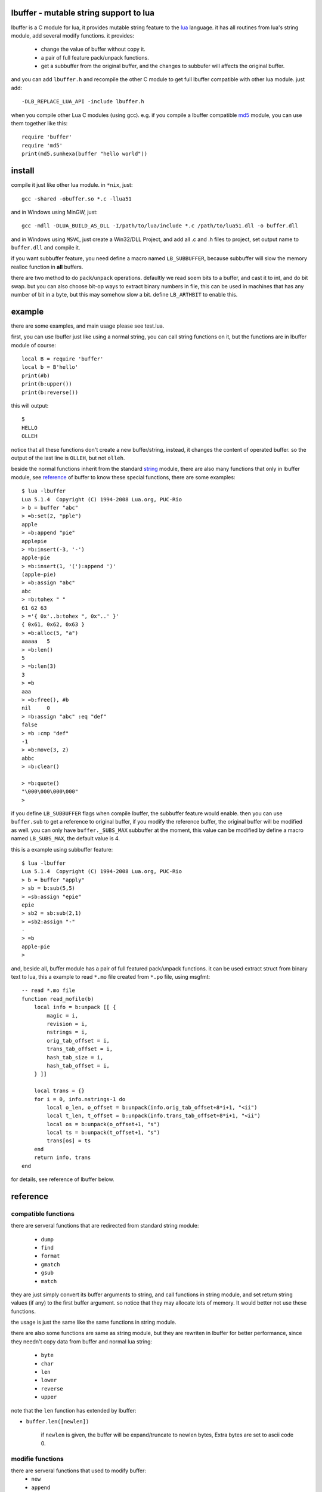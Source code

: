 lbuffer - mutable string support to lua
=========================================

lbuffer is a C module for lua, it provides mutable string feature to
the lua_ language. it has all routines from lua's string module, add
several modify functions. it provides:

    * change the value of buffer without copy it.
    * a pair of full feature pack/unpack functions.
    * get a subbuffer from the original buffer, and the changes to
      subbufer will affects the original buffer.

and you can add ``lbuffer.h`` and recompile the other C module to get
full lbuffer compatible with other lua module. just add: ::

    -DLB_REPLACE_LUA_API -include lbuffer.h

when you compile other Lua C modules (using gcc). e.g. if you compile
a lbuffer compatible md5_ module, you can use them together like
this: ::

    require 'buffer'
    require 'md5'
    print(md5.sumhexa(buffer "hello world"))


.. _lua: http://www.lua.org
.. _md5: https://github.com/keplerproject/md5


install
=======

compile it just like other lua module. in ``*nix``, just: ::

    gcc -shared -obuffer.so *.c -llua51

and in Windows using MinGW, just: ::

    gcc -mdll -DLUA_BUILD_AS_DLL -I/path/to/lua/include *.c /path/to/lua51.dll -o buffer.dll

and in Windows using ``MSVC``, just create a Win32/DLL Project, and
add all .c and .h files to project, set output name to ``buffer.dll``
and compile it.

if you want subbuffer feature, you need define a macro named
``LB_SUBBUFFER``, because subbuffer will slow the memory realloc
function in **all** buffers.

there are two method to do ``pack``/``unpack`` operations. defaultly
we read soem bits to a buffer, and cast it to int, and do bit swap.
but you can also choose bit-op ways to extract binary numbers in file,
this can be used in machines that has any number of bit in a byte, but
this may somehow slow a bit. define ``LB_ARTHBIT`` to enable this.

example
=======

there are some examples, and main usage please see test.lua.

first, you can use lbuffer just like using a normal string, you can
call string functions on it, but the functions are in lbuffer module of
course: ::

        local B = require 'buffer'
        local b = B'hello'
        print(#b)
        print(b:upper())
        print(b:reverse())

this will output: ::

    5
    HELLO
    OLLEH

notice that all these functions don't create a new buffer/string,
instead, it changes the content of operated buffer. so the output of
the last line is ``OLLEH``, but not ``olleh``.

beside the normal functions inherit from the standard string_ module,
there are also many functions that only in lbuffer module, see
reference_ of buffer to know these special functions, there are some
examples: ::
    
    $ lua -lbuffer
    Lua 5.1.4  Copyright (C) 1994-2008 Lua.org, PUC-Rio
    > b = buffer "abc"
    > =b:set(2, "pple")
    apple
    > =b:append "pie"
    applepie
    > =b:insert(-3, '-')
    apple-pie
    > =b:insert(1, '('):append ')'
    (apple-pie)
    > =b:assign "abc"
    abc
    > =b:tohex " "
    61 62 63
    > ='{ 0x'..b:tohex ", 0x"..' }'
    { 0x61, 0x62, 0x63 }
    > =b:alloc(5, "a")
    aaaaa   5
    > =b:len()
    5
    > =b:len(3)
    3
    > =b
    aaa
    > =b:free(), #b
    nil     0
    > =b:assign "abc" :eq "def"
    false
    > =b :cmp "def"
    -1
    > =b:move(3, 2)
    abbc
    > =b:clear()

    > =b:quote()
    "\000\000\000\000"
    >

.. _string: http://www.lua.org/manual/5.1/manual.html#5.4


if you define ``LB_SUBBUFFER`` flags when compile lbuffer, the
subbuffer feature would enable. then you can use ``buffer.sub`` to get
a reference to original buffer, if you modify the reference buffer,
the original buffer will be modified as well. you can only have
``buffer._SUBS_MAX`` subbuffer at the moment, this value can be
modified by define a macro named ``LB_SUBS_MAX``, the default value is
4.

this is a example using subbuffer feature: ::

    $ lua -lbuffer
    Lua 5.1.4  Copyright (C) 1994-2008 Lua.org, PUC-Rio
    > b = buffer "apply"
    > sb = b:sub(5,5)
    > =sb:assign "epie"
    epie
    > sb2 = sb:sub(2,1)
    > =sb2:assign "-"
    -
    > =b
    apple-pie
    >

and, beside all, buffer module has a pair of full featured pack/unpack
functions. it can be used extract struct from binary text to lua, this
a example to read ``*.mo`` file created from ``*.po`` file, using
msgfmt: ::

    -- read *.mo file
    function read_mofile(b)
        local info = b:unpack [[ {
            magic = i,
            revision = i,
            nstrings = i,
            orig_tab_offset = i,
            trans_tab_offset = i,
            hash_tab_size = i,
            hash_tab_offset = i,
        } ]]

        local trans = {}
        for i = 0, info.nstrings-1 do
            local o_len, o_offset = b:unpack(info.orig_tab_offset+8*i+1, "<ii")
            local t_len, t_offset = b:unpack(info.trans_tab_offset+8*i+1, "<ii")
            local os = b:unpack(o_offset+1, "s")
            local ts = b:unpack(t_offset+1, "s")
            trans[os] = ts
        end
        return info, trans
    end

for details, see reference of lbuffer below.


reference
=========

.. _reference:

compatible functions
--------------------

there are serveral functions that are redirected from standard string
module:

    * ``dump``
    * ``find``
    * ``format``
    * ``gmatch``
    * ``gsub``
    * ``match``

they are just simply convert its buffer arguments to string, and call
functions in string module, and set return string values (if any) to
the first buffer argument. so notice that they may allocate lots of
memory. It would better not use these functions.

the usage is just the same like the same functions in string module.

there are also some functions are same as string module, but they are
rewriten in lbuffer for better performance, since they needn't copy
data from buffer and normal lua string:

    * ``byte``
    * ``char``
    * ``len``
    * ``lower``
    * ``reverse``
    * ``upper``

note that the ``len`` function has extended by lbuffer:

- ``buffer.len([newlen])``

    if ``newlen`` is given, the buffer will be expand/truncate to
    newlen bytes, Extra bytes are set to ascii code 0.

modifie functions
-----------------

there are serveral functions that used to modify buffer:
    * ``new``
    * ``append``
    * ``assign``
    * ``insert``
    * ``set``

new is the constructor of buffer, and others are in lbuffer module, or
can indexed from a buffer object.

they accepts almost the same arguments, there are two forms, first is ::

    modify([pos, ][len, ][b, [i[, j]]])

only ``append``, ``insert`` and ``set`` could have optional ``pos``
argument, it means the position in buffer that modify makes. the
``pos``, ``i`` and ``j`` arguments in all lbuffer argument are 1
based, just like array index in Lua. they can be negative, that means
the index is begin at the end of buffer.

if ``len`` is given, exactly ``len`` bytes in buffer are
insert/modified, if ``b`` is bigger than ``len``, they will be
truncated.  and if ``b`` is smaller than ``len``, b will repeated
until it reached to ``len``. if ``b`` is omitted, the ascii code 0
will be used.

e.g. ::

    > =buffer(10, "a")
    aaaaaaaaaa
    > =buffer(3, "apple")
    app
    > =buffer(10, "apple")
    appleapple
    > =buffer(10):quote()
    "\000\000\000\000\000\000\000\000\000\000"
    >

``b`` can be buffer or string. ``i`` and ``j`` locale the useful piece
in ``b`` ::

    > =buffer("apple", 2, -2)
    ppl

the second form is ::

    modify([pos, ]ud, len)

it accept a userdata and a length, and reads ``len`` bytes from the
address of ``ud``, **be careful** with this form, it may very
dangerous!!

binary pack functions
---------------------

* pack
* unpack
* getint
* getuint
* setint
* setuint

subbuffer functions
-------------------

* sub
* subcount
* offset

misc functions
--------------

* alloc
* clear
* cmp
* copy
* eq
* free
* ipairs
* isbuffer
* move
* quote
* remove
* swap
* tohex
* topointer
* tostring

C module developer note
=======================
